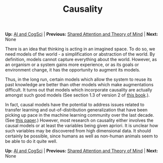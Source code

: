 #+HTML_HEAD: <meta charset="utf-8 h">
#+HTML_HEAD: <meta name="viewport" content="width=device-width, initial-scale=1.0, shrink-to-fit=no">
#+HTML_HEAD: <link rel="stylesheet" type="text/css" href="../others.css">
#+OPTIONS: toc:nil num:nil html-postamble:nil
#+TITLE: Causality

#+BEGIN_CENTER
*Up:* [[file:../thoughts.html][AI and CogSci]] | *Previous:* [[file:shared-attention.html][Shared Attention and Theory of Mind]] | *Next:* None
#+END_CENTER

There is an idea that thinking is acting in an imagined space. To do so, we need models of the world - a simplification or abstraction of the world. By definition, models cannot capture everything about the world. However, as an organism or a system gains more experience, or as its goals or environment change, it has the opportunity to augment its models.

Thus, in the long run, certain models which allow the system to reuse its past knowledge are better than other models which make augmentations difficult. It turns out that models which incorporate causality are actually amongst such good models (See section 1.3 of version 2 of [[http://bayes.cs.ucla.edu/BOOK-2K/][this book]].).

In fact, causal models have the potential to address issues related to transfer learning and out-of-distribution generalization that have been picking up pace in the machine learning community over the last decade. (See [[https://ieeexplore.ieee.org/abstract/document/9363924/][this paper]].) However, most research on causality either involves the causal models or at least the variables being given apriori. It is unclear how such variables may be discovered from high dimensional data. It should certainly be possible, since humans as well as non-human animals seem to be able to do it quite well.

#+BEGIN_CENTER
*Up:* [[file:../thoughts.html][AI and CogSci]] | *Previous:* [[file:shared-attention.html][Shared Attention and Theory of Mind]] | *Next:* None
#+END_CENTER

